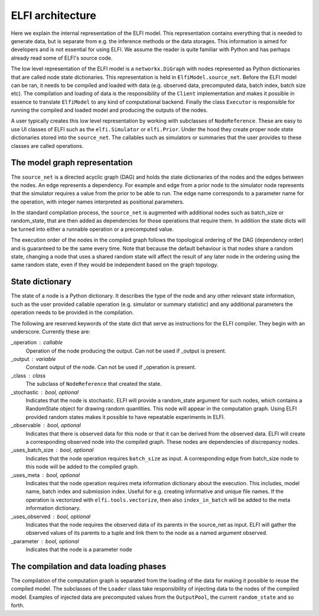 ELFI architecture
=================

Here we explain the internal representation of the ELFI model. This
representation contains everything that is needed to generate data, but is separate from
e.g. the inference methods or the data storages. This information is aimed for developers
and is not essential for using ELFI. We assume the reader is quite familiar with Python
and has perhaps already read some of ELFI's source code.

The low level representation of the ELFI model is a ``networkx.DiGraph`` with nodes
represented as Python dictionaries that are called node state dictionaries. This
representation is held in ``ElfiModel.source_net``. Before the ELFI model can be ran, it
needs to be compiled and loaded with data (e.g. observed data, precomputed data, batch
index, batch size etc). The compilation and loading of data is the responsibility of the
``Client`` implementation and makes it possible in essence to translate ``ElfiModel`` to
any kind of computational backend. Finally the class ``Executor`` is responsible for
running the compiled and loaded model and producing the outputs of the nodes.

A user typically creates this low level representation by working with subclasses of
``NodeReference``. These are easy to use UI classes of ELFI such as the ``elfi.Simulator`` or
``elfi.Prior``. Under the hood they create proper node state dictionaries stored into the
``source_net``. The callables such as simulators or summaries that the user provides to
these classes are called operations.


The model graph representation
------------------------------

The ``source_net`` is a directed acyclic graph (DAG) and holds the state dictionaries of the
nodes and the edges between the nodes. An edge represents a dependency. For example and
edge from a prior node to the simulator node represents that the simulator requires a
value from the prior to be able to run. The edge name corresponds to a parameter name for
the operation, with integer names interpreted as positional parameters.

In the standard compilation process, the ``source_net`` is augmented with additional nodes
such as batch_size or random_state, that are then added as dependencies for those
operations that require them. In addition the state dicts will be turned into either a
runnable operation or a precomputed value.

The execution order of the nodes in the compiled graph follows the topological ordering of
the DAG (dependency order) and is guaranteed to be the same every time. Note that because
the default behaviour is that nodes share a random state, changing a node that uses a
shared random state will affect the result of any later node in the ordering using the
same random state, even if they would be independent based on the graph topology.


State dictionary
----------------

The state of a node is a Python dictionary. It describes the type of the node and any
other relevant state information, such as the user provided callable operation (e.g.
simulator or summary statistic) and any additional parameters the operation needs to be
provided in the compilation.

The following are reserved keywords of the state dict that serve as instructions for the
ELFI compiler. They begin with an underscore. Currently these are:

_operation : callable
    Operation of the node producing the output. Can not be used if _output is present.
_output : variable
    Constant output of the node. Can not be used if _operation is present.
_class : class
    The subclass of ``NodeReference`` that created the state.
_stochastic : bool, optional
    Indicates that the node is stochastic. ELFI will provide a random_state argument
    for such nodes, which contains a RandomState object for drawing random quantities.
    This node will appear in the computation graph. Using ELFI provided random states
    makes it possible to have repeatable experiments in ELFI.
_observable : bool, optional
    Indicates that there is observed data for this node or that it can be derived from the
    observed data. ELFI will create a corresponding observed node into the compiled graph.
    These nodes are dependencies of discrepancy nodes.
_uses_batch_size : bool, optional
    Indicates that the node operation requires ``batch_size`` as input. A corresponding edge
    from batch_size node to this node will be added to the compiled graph.
_uses_meta : bool, optional
    Indicates that the node operation requires meta information dictionary about the
    execution. This includes, model name, batch index and submission index.
    Useful for e.g. creating informative and unique file names. If the operation is
    vectorized with ``elfi.tools.vectorize``, then also ``index_in_batch`` will be added to
    the meta information dictionary.
_uses_observed : bool, optional
    Indicates that the node requires the observed data of its parents in the source_net as
    input. ELFI will gather the observed values of its parents to a tuple and link them to
    the node as a named argument observed.
_parameter : bool, optional
    Indicates that the node is a parameter node


The compilation and data loading phases
---------------------------------------

The compilation of the computation graph is separated from the loading of the data for
making it possible to reuse the compiled model. The subclasses of the ``Loader`` class
take responsibility of injecting data to the nodes of the compiled model. Examples of
injected data are precomputed values from the ``OutputPool``, the current ``random_state`` and
so forth.
